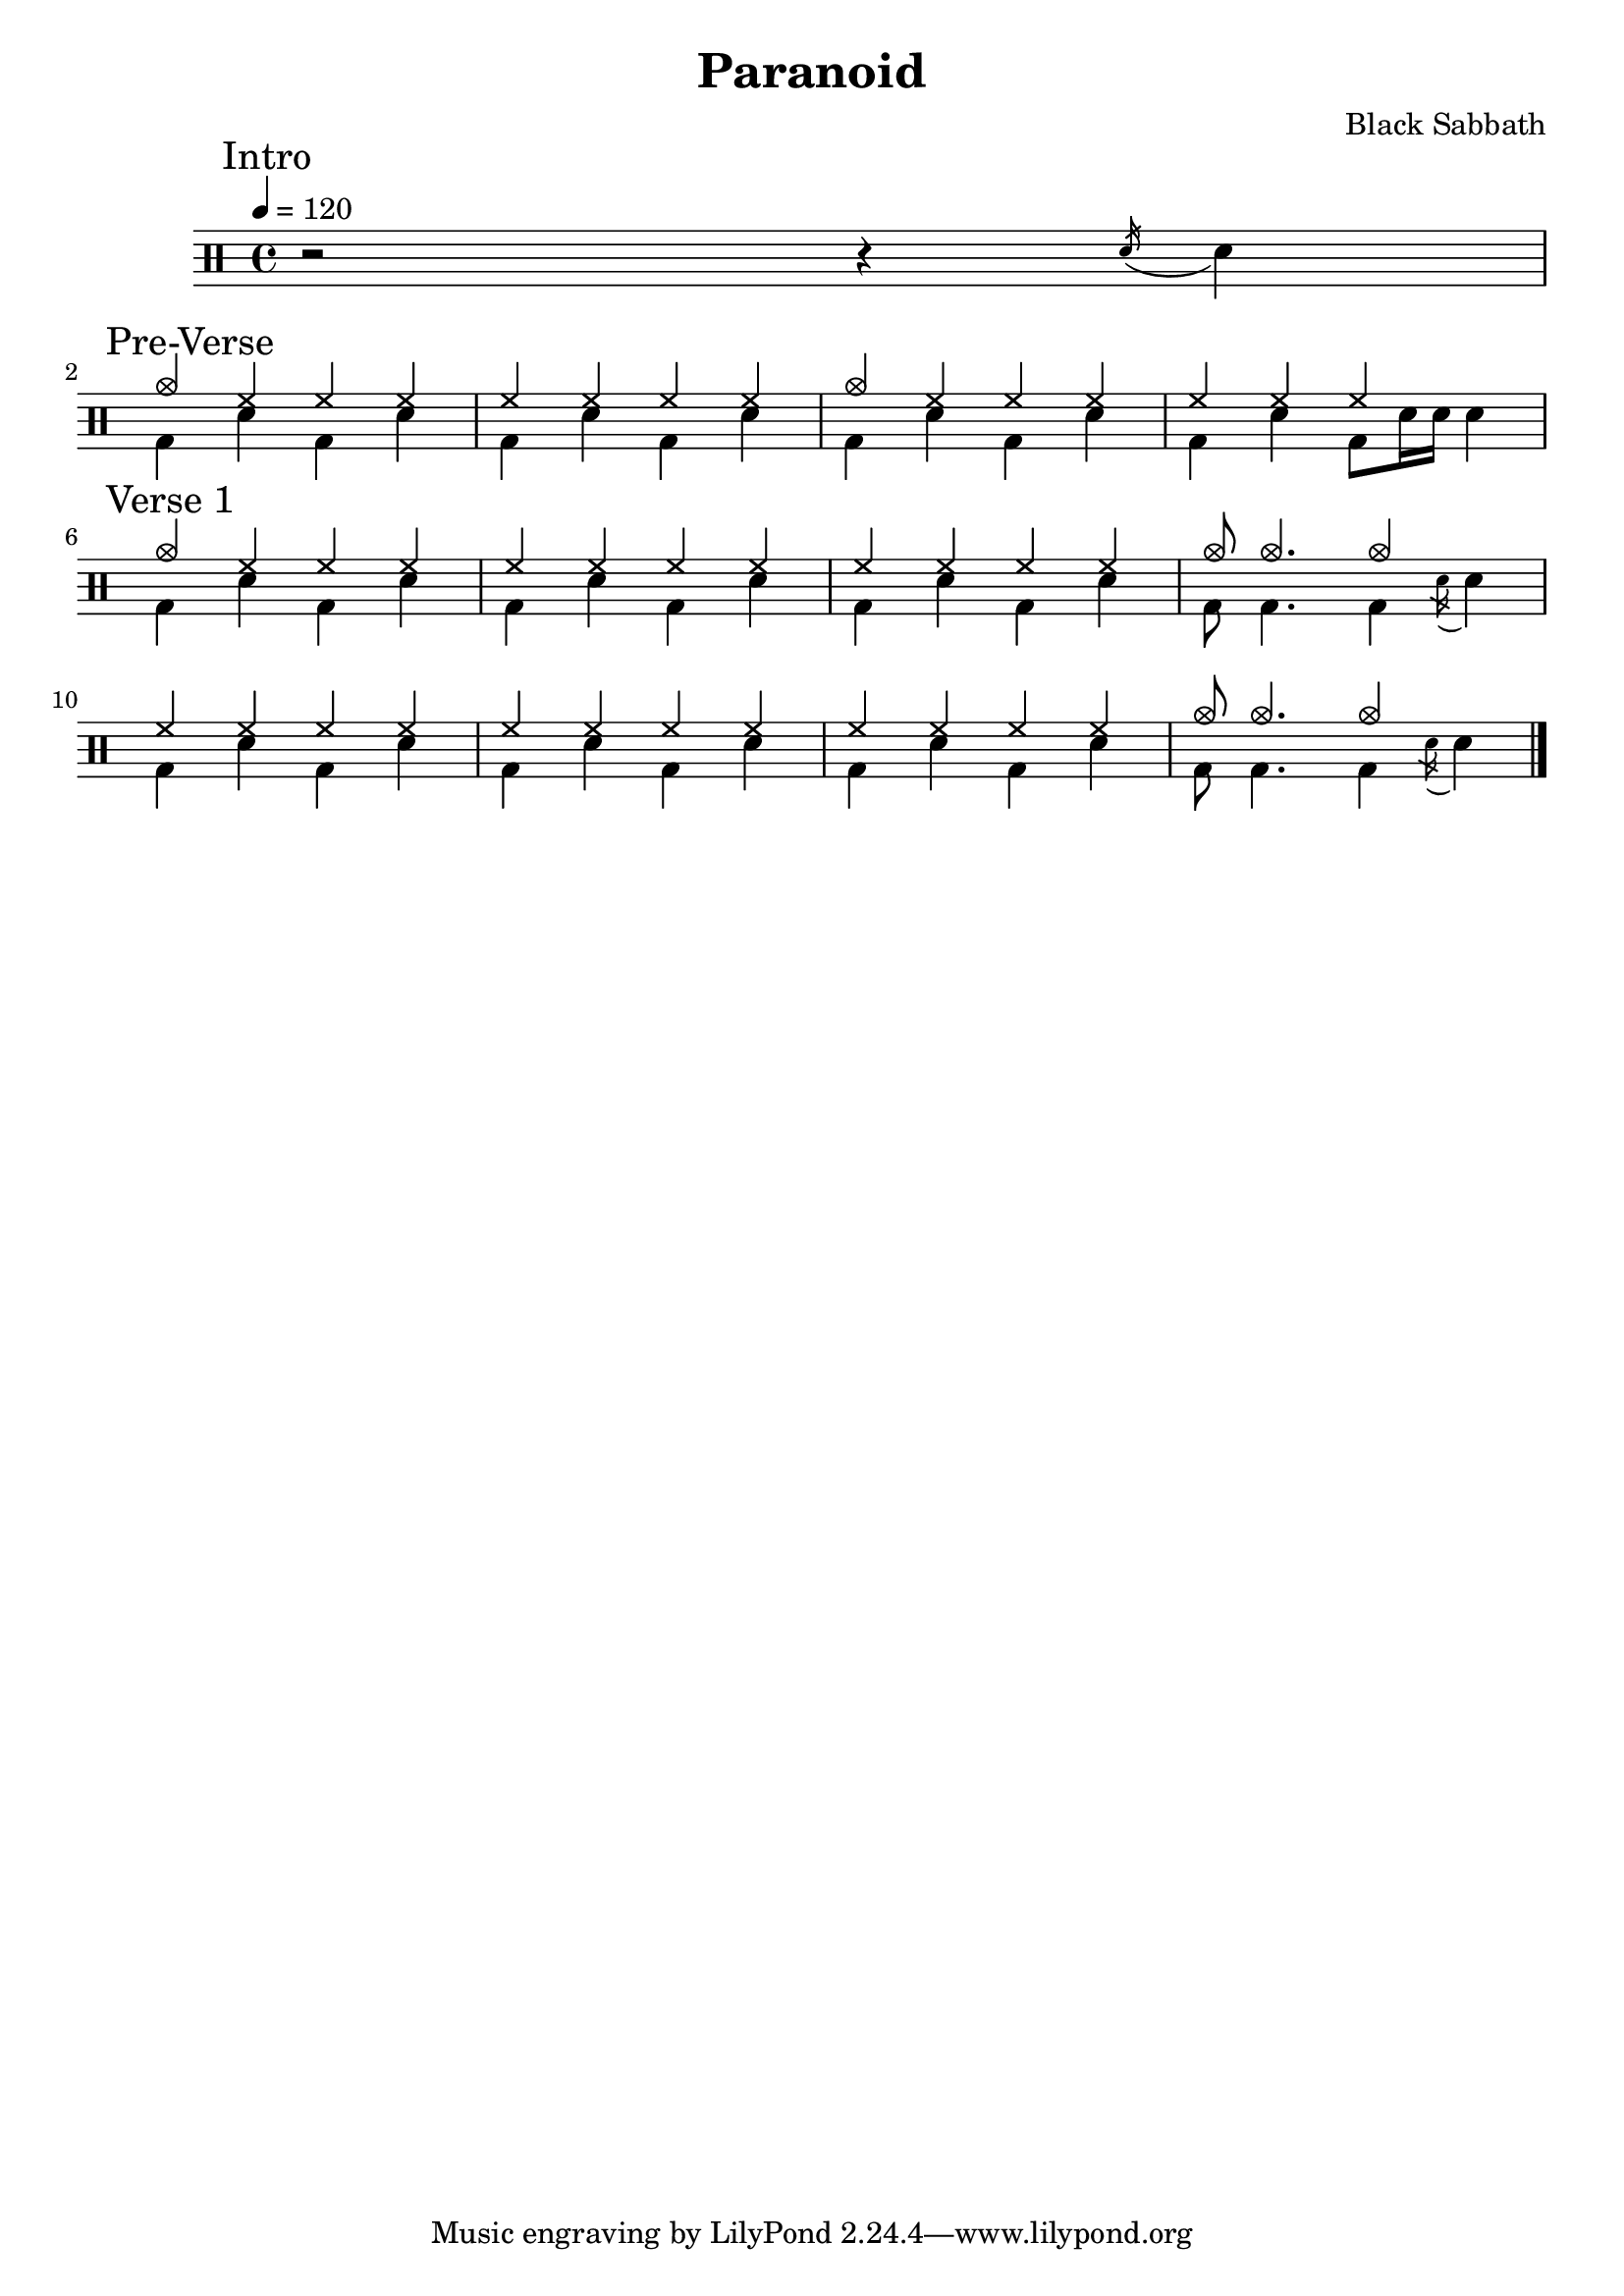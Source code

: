 \version "2.14.2"

\header 
{
  title="Paranoid"
  composer="Black Sabbath"
}


upTheme = \drummode
{
  hh4 hh hh hh
}

downTheme = \drummode
{
  bd4 sn bd sn
}

upThemeHeadingCrash = \drummode
{
  cymc4 hh hh hh
}

upThemeEndingA = \drummode
{
  hh4 hh hh s
}

downThemeEndingA = \drummode
{
  bd4 sn4 bd8 sn16 sn16 sn4
}

upThemeEndingB = \drummode
{
  cymc8 cymc4. cymc4 s4
}

downThemeEndingB = \drummode
{
  bd8 bd4. bd4 \acciaccatura sn16 sn4
}

allIntro = \drummode
{
  r2 r4 
  \acciaccatura sn16 sn4
}

allPreVerse = \drummode
{
  << 
    \new DrumVoice {
      \voiceOne
      \upThemeHeadingCrash
      \upTheme
      \upThemeHeadingCrash
      \upThemeEndingA
    }
    \new DrumVoice {
      \voiceTwo 
      \downTheme
      \downTheme
      \downTheme
      \downThemeEndingA
    }
  >>
}

allVerseOne = \drummode
{
  << 
    \new DrumVoice {
      \voiceOne
      \upThemeHeadingCrash
      \upTheme
      \upTheme
      \upThemeEndingB
      \break

      \upTheme
      \upTheme
      \upTheme
      \upThemeEndingB
    }
    \new DrumVoice {
      \voiceTwo 
      \downTheme
      \downTheme
      \downTheme
      \downThemeEndingB

      \downTheme
      \downTheme
      \downTheme
      \downThemeEndingB
    }
  >>
}

%upChorusA = \drummode
%{
%  cymc4 <<cymc sn>> cymc <<cymc sn>>
%}
%
%upChorusB = \drummode
%{
%  cymc4 sn16-> sn sn sn sn16-> sn sn sn sn16-> sn sn sn
%}
%
%downChorusA = \drummode
%{
%  bd4 s4 bd8 bd8 s4
%}
%
%downChorusB = \drummode
%{
%  bd4 bd bd bd
%}
%
%allChorusOne = \drummode
%{
%  << 
%    \new DrumVoice {
%      \voiceOne
%      \repeat unfold 3 { \upChorusA \upChorusB }
%      \upChorusA
%      cymc4 sn16-> sn sn sn tommh tommh tomml tomfh \acciaccatura sn16 sn8
%    }
%    \new DrumVoice {
%      \voiceTwo
%      \repeat unfold 3 { \downChorusA \downChorusB }
%      \downChorusA
%      bd4 s2 s8 bd8
%    }
%  >>
%}
%
%allVerseTwo = \drummode
%{
%  << 
%    \new DrumVoice {
%      \voiceOne
%      \upThemeHeadingCrash
%      \repeat unfold 7 { \upTheme }
%    }
%    \new DrumVoice {
%      \voiceTwo 
%      \repeat unfold 4 { \downThemeA \downThemeB }
%    }
%  >>
%}
%
%allChorusTwo = \drummode
%{
%  << 
%    \new DrumVoice {
%      \voiceOne
%      \repeat unfold 3 { \upChorusA \upChorusB }
%      \upChorusA
%      sn8-> s sn-> s sn-> s sn->
%    }
%    \new DrumVoice {
%      \voiceTwo
%      \repeat unfold 3 { \downChorusA \downChorusB }
%      \downChorusA
%      s8 bd s bd s bd s bd
%    }
%  >>
%}
%
%upBridgeA = \drummode
%{
%  cymc8 hhho <<hhho sn>> hhho hhho hhho <<hhho sn>> hhho
%}
%
%upBridgeB = \drummode
%{
%  cymc8 hhho <<hhho sn>> hhho hhho hhho <<hhho sn>> sn16->[ sn->]
%}
%
%upBridgeC = \drummode
%{
%  cymc8 hhho <<hhho sn>> hhho hhho hhho <<cymc sn>> hhho
%}
%
%downBridgeA = \drummode
%{
%  bd8 bd s4 bd8 bd s4
%}
%
%downBridgeB = \drummode
%{
%  bd8 bd s4 bd8 bd s bd
%}
%
%allBridgeOne = \drummode
%{
%  << 
%    \new DrumVoice {
%      \voiceOne
%      \repeat volta 4 { \upBridgeA }
%      \alternative { \upBridgeB \upBridgeC }
%    }
%    \new DrumVoice {
%      \voiceTwo
%      \repeat volta 4 { \downBridgeA }
%      \alternative { \downBridgeA \downBridgeB }
%    }
%  >>
%}
%
%upSolo = \drummode
%{
%  cymc4 <<cymc8. sn8.>> < \parenthesize sn16 > cymc4 <<cymc4 sn>>
%}
%
%allPreSolo = \drummode
%{
%  << 
%    \new DrumVoice {
%      \voiceOne
%      \repeat percent 2 { \upSolo \upChorusA }
%    }
%    \new DrumVoice {
%      \voiceTwo
%      \repeat percent 2 { \downThemeA \downThemeB }
%    }
%  >>
%}
%
%allSolo = \drummode
%{
%  << 
%    \new DrumVoice {
%      \voiceOne
%      \set countPercentRepeats = ##t
%      \set repeatCountVisibility = #(every-nth-repeat-count-visible 1)
%      \repeat percent 8 { \upSolo \upChorusA }
%
%    }
%    \new DrumVoice {
%      \voiceTwo
%      \repeat percent 8 { \downThemeA \downThemeB }
%    }
%  >>
%}
%
%allBridgeTwo = \drummode
%{
%  << 
%    \new DrumVoice {
%      \voiceOne
%      \repeat volta 6 { \upBridgeA }
%      \alternative { \upBridgeB \upBridgeC }
%    }
%    \new DrumVoice {
%      \voiceTwo
%      \repeat volta 6 { \downBridgeA }
%      \alternative { \downBridgeA \downBridgeB }
%    }
%  >>
%}
%
%upOutroEnd = \drummode
%{
%  cymc4 <<cymc sn>> <<cymc8 sn8>> sn8 cymc4
%}
%
%downOutroEnd = \drummode
%{
%  bd8 bd4 bd4. bd8 bd
%}
%
%allOutro = \drummode
%{
%  << 
%    \new DrumVoice {
%      \voiceOne
%      \repeat volta 4 { \upSolo }
%      \alternative { \upChorusA \upOutroEnd }
%      cymc1
%    }
%    \new DrumVoice {
%      \voiceTwo
%      \repeat volta 4 { \downThemeA }
%      \alternative { \downThemeB \downOutroEnd }
%      bd1
%    }
%  >>
%  R1*2
%}

song = 
\drums 
{
  \tempo 4=120

  \mark "Intro"
  \allIntro
  \break

  \mark "Pre-Verse"
  \allPreVerse
  \break

  \mark "Verse 1"
  \allVerseOne
  \break
%
%  \mark "Chorus 1"
%  \allChorusOne
%  \break
%
%  \mark "Verse 2"
%  \allVerseTwo
%  \break
%
%  \mark "Chorus 2"
%  \allChorusTwo
%  \break
%
%  \mark "Bridge 1"
%  \allBridgeOne
%  \break
%
%  \mark "Pre-Solo"
%  \allPreSolo
%  \break
%
%  \mark "Solo"
%  \allSolo
%  \break
%
%  \mark "Chorus 3"
%  \allChorusTwo       % same as chorus 2
%  \break
%  
%  \mark "Bridge 2"
%  \allBridgeTwo
%  \break
%
%  \mark "Outro"
%  \allOutro

  \bar "|."
}

% Layout
\score
{
  \song
  \layout { }
}

% MIDI
% Unfolded repeats are required for MIDI when using multiple voices
\score
{
  \unfoldRepeats
  {
    \song
  }
  \midi { }
}

